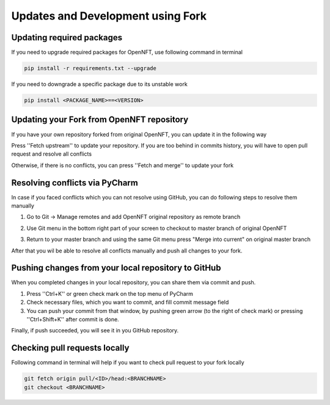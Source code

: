 .. _updates_fork:

Updates and Development using Fork
==================================

Updating required packages
--------------------------

If you need to upgrade required packages for OpenNFT, use following command in terminal

.. code-block::

    pip install -r requirements.txt --upgrade

If you need to downgrade a specific package due to its unstable work

.. code-block::

    pip install <PACKAGE_NAME>==<VERSION>

Updating your Fork from OpenNFT repository
------------------------------------------

If you have your own repository forked from original OpenNFT, you can update it in the following way

.. image:: _static/updates_1.png

Press ''Fetch upstream'' to update your repository. If you are too behind in commits history, you will have to open pull request and resolve all conflicts

.. image:: _static/updates_2.png

Otherwise, if there is no conflicts, you can press ''Fetch and merge'' to update your fork

.. image:: _static/updates_3.png

Resolving conflicts via PyCharm
-------------------------------

In case if you faced conflicts which you can not resolve using GitHub, you can do following steps to resolve them manually

1. Go to Git -> Manage remotes and add OpenNFT original repository as remote branch

.. image:: _static/updates_4.png

.. image:: _static/updates_5.png

2. Use Git menu in the bottom right part of your screen to checkout to master branch of original OpenNFT

.. image:: _static/updates_6.png

3. Return to your master branch and using the same Git menu press "Merge into current" on original master branch

.. image:: _static/updates_7.png

After that you wil be able to resolve all conflicts manually and push all changes to your fork.

Pushing changes from your local repository to GitHub
----------------------------------------------------

When you completed changes in your local repository, you can share them via commit and push.

1. Press ''Ctrl+K'' or green check mark on the top menu of PyCharm
2. Check necessary files, which you want to commit, and fill commit message field
3. You can push your commit from that window, by pushing green arrow (to the right of check mark) or pressing ''Ctrl+Shift+K'' after commit is done.

.. image:: _static/updates_8.png

Finally, if push succeeded, you will see it in you GitHub repository.

Checking pull requests locally
------------------------------

Following command in terminal will help if you want to check pull request to your fork locally

.. code-block::

    git fetch origin pull/<ID>/head:<BRANCHNAME>
    git checkout <BRANCHNAME>

